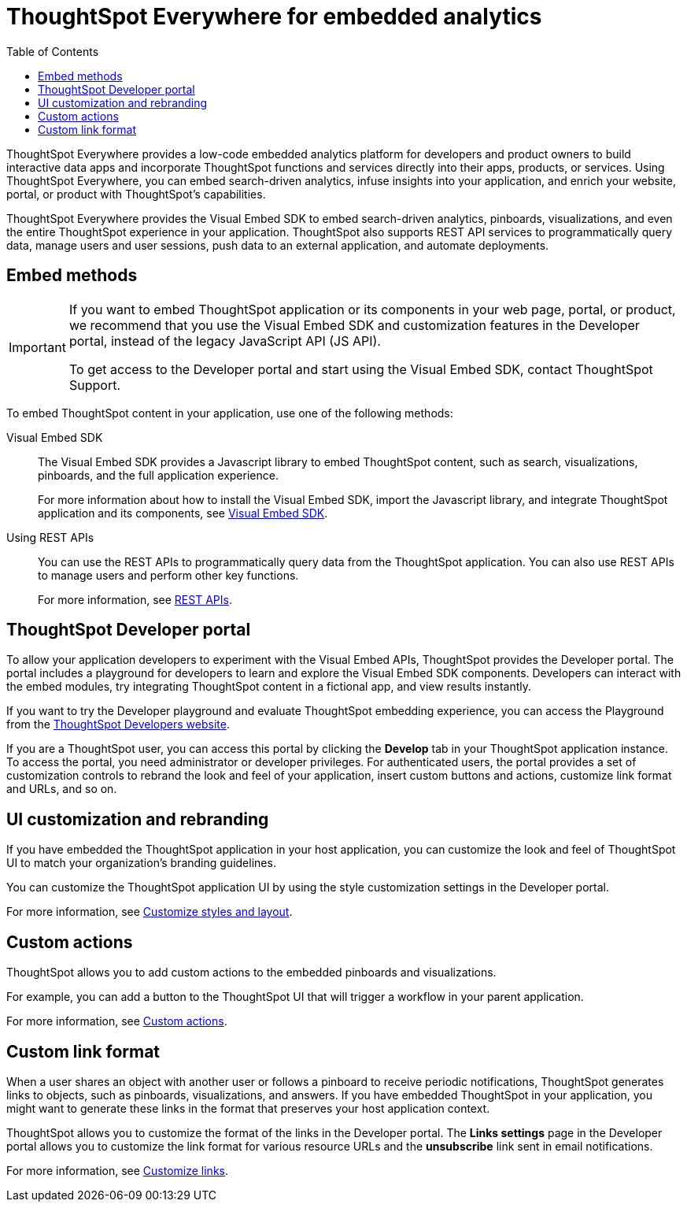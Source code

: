 = ThoughtSpot Everywhere for embedded analytics
:toc: true

:page-title: Embedded Analytics with ThoughtSpot Everywhere
:page-pageid: embed-analytics
:page-description: Embedded Analytics with ThoughtSpot

ThoughtSpot Everywhere provides a low-code embedded analytics platform for developers and product owners to build interactive data apps and incorporate ThoughtSpot functions and services directly into their apps, products, or services. Using ThoughtSpot Everywhere, you can embed search-driven analytics, infuse insights into your application, and enrich your website, portal, or product with ThoughtSpot's capabilities.

ThoughtSpot Everywhere provides the Visual Embed SDK to embed search-driven analytics, pinboards, visualizations, and even the entire ThoughtSpot experience in your application. ThoughtSpot also supports REST API services to programmatically query data, manage users and user sessions, push data to an external application, and automate deployments.

== Embed methods

[IMPORTANT]
====
If you want to embed ThoughtSpot application or its components in your web page, portal, or product, we recommend that you use the Visual Embed SDK and customization features in the Developer portal, instead of the legacy JavaScript API (JS API).

To get access to the Developer portal and start using the Visual Embed SDK, contact ThoughtSpot Support.
====

To embed ThoughtSpot content in your application, use one of the following methods:

Visual Embed SDK::
The Visual Embed SDK provides a Javascript library to embed ThoughtSpot content, such as search, visualizations, pinboards, and the full application experience.

+
For more information about how to install the Visual Embed SDK, import the Javascript library, and integrate ThoughtSpot application and its components, see xref:visual-embed-sdk.adoc[Visual Embed SDK].

Using REST APIs::
You can use the REST APIs to programmatically query data from the ThoughtSpot application. You can also use REST APIs to manage users and perform other key functions.
+
For more information, see xref:about-rest-apis.adoc[REST APIs].

== ThoughtSpot Developer portal

To allow your application developers to experiment with the Visual Embed APIs, ThoughtSpot provides the Developer portal. The portal includes a playground for developers to learn and explore the Visual Embed SDK components. Developers can interact with the embed modules, try integrating ThoughtSpot content in a fictional app, and view results instantly.

If you want to try the Developer playground and evaluate ThoughtSpot embedding experience, you can access the Playground from the link:https://developers.thoughtspot.com/[ThoughtSpot Developers website, window=_blank].

If you are a ThoughtSpot user, you can access this portal by clicking the *Develop* tab in your ThoughtSpot application instance. To access the portal, you need administrator or developer privileges.  For authenticated users, the portal provides a set of customization controls to rebrand the look and feel of your application, insert custom buttons and actions, customize link format and URLs, and so on.

== UI customization and rebranding
If you have embedded the ThoughtSpot application in your host application, you can customize the look and feel of ThoughtSpot UI to match your organization's branding guidelines.

You can customize the ThoughtSpot application UI by using the style customization settings in the Developer portal.

For more information, see xref:customize-style.adoc[Customize styles and layout].

== Custom actions

ThoughtSpot allows you to add custom actions to the embedded pinboards and visualizations.

For example, you can add a button to the ThoughtSpot UI that will trigger a workflow in your parent application.

For more information, see xref:custom-actions.adoc[Custom actions].

== Custom link format

When a user shares an object with another user or follows a pinboard to receive periodic notifications, ThoughtSpot generates links to objects, such as pinboards, visualizations, and answers. If you have embedded ThoughtSpot in your application, you might want to generate these links in the format that preserves your host application context.

ThoughtSpot allows you to customize the format of the links in the Developer portal. The *Links settings* page in the Developer portal allows you to customize the link format for various resource URLs and the *unsubscribe* link sent in email notifications.

For more information, see xref:customize-links.adoc[Customize links].
